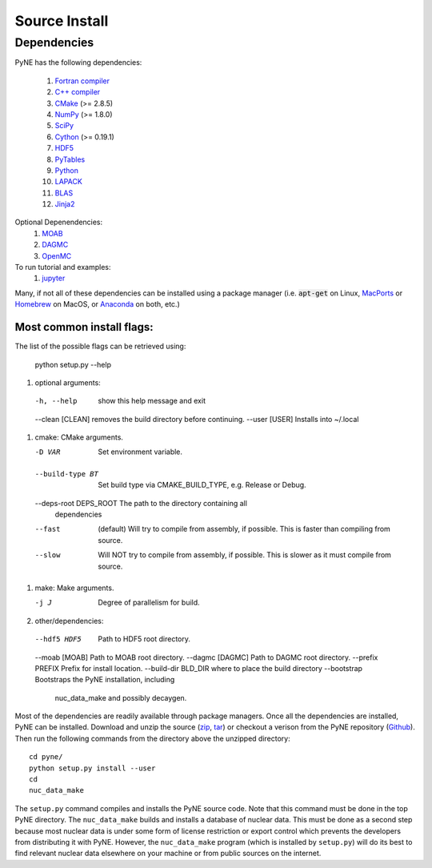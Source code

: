 .. _source:

==============
Source Install 
==============

------------
Dependencies
------------
PyNE has the following dependencies:

   #. `Fortran compiler <https://gcc.gnu.org/wiki/GFortran>`_
   #. `C++ compiler <https://gcc.gnu.org/>`_
   #. `CMake <http://www.cmake.org/>`_ (>= 2.8.5)
   #. `NumPy <http://www.numpy.org/>`_ (>= 1.8.0)
   #. `SciPy <http://www.scipy.org/>`_
   #. `Cython <http://cython.org/>`_ (>= 0.19.1)
   #. `HDF5 <http://www.hdfgroup.org/HDF5/>`_
   #. `PyTables <http://www.pytables.org/>`_
   #. `Python <http://www.python.org/>`_
   #. `LAPACK <http://www.netlib.org/lapack/>`_
   #. `BLAS <http://www.netlib.org/blas/>`_
   #. `Jinja2 <http://jinja.pocoo.org/>`_

Optional Depenendencies:
   #. `MOAB <https://press3.mcs.anl.gov/sigma/moab-library>`_
   #. `DAGMC <https://svalinn.github.io/DAGMC/install/index.html>`__
   #. `OpenMC <https://docs.openmc.org/en/stable/quickinstall.html>`_
   
To run tutorial and examples:
   #. `jupyter <http://jupyter.org/>`_

Many, if not all of these dependencies can be installed using a package manager
(i.e. :code:`apt-get` on Linux, `MacPorts <https://www.macports.org/>`__ or `Homebrew
<https://brew.sh/>`__ on MacOS, or `Anaconda <https://www.anaconda.com/>`__ on both, etc.)


Most common install flags:
**************************
The list of the possible flags can be retrieved using:

  python setup.py --help


#. optional arguments:
  -h, --help            show this help message and exit
  --clean [CLEAN]       removes the build directory before continuing.
  --user [USER]         Installs into ~/.local

#. cmake:  CMake arguments.

   -D VAR                Set environment variable.
  --build-type BT       Set build type via CMAKE_BUILD_TYPE, e.g. Release
                          or Debug.
  --deps-root DEPS_ROOT The path to the directory containing all
                          dependencies
  --fast  (default)                Will try to compile from assembly, if possible.
                          This is faster than compiling from source.
  --slow                Will NOT try to compile from assembly, if possible.
                          This is slower as it must compile from source.

#. make:  Make arguments.

   -j J                  Degree of parallelism for build.

#. other/dependencies:

  --hdf5 HDF5           Path to HDF5 root directory.
  --moab [MOAB]         Path to MOAB root directory.
  --dagmc [DAGMC]       Path to DAGMC root directory.
  --prefix PREFIX       Prefix for install location.
  --build-dir BLD_DIR   where to place the build directory
  --bootstrap           Bootstraps the PyNE installation, including
                               nuc_data_make and possibly decaygen.


Most of the dependencies are readily available through package managers.  Once
all the dependencies are installed, PyNE can be installed. Download and unzip
the source (`zip`_, `tar`_) or checkout a verison from the PyNE repository
(`Github`_).  Then run the following commands from the directory above the
unzipped directory::

    cd pyne/
    python setup.py install --user
    cd
    nuc_data_make

The ``setup.py`` command compiles and installs the PyNE source code.
Note that this command must be done in the top PyNE directory.
The ``nuc_data_make`` builds and installs a database of nuclear data.
This must be done as a second step because most nuclear data is under 
some form of license restriction or export control which prevents the 
developers from distributing it with PyNE.  However, the 
``nuc_data_make`` program (which is installed by ``setup.py``) will
do its best to find relevant nuclear data elsewhere on your machine
or from public sources on the internet.


.. _zip: https://github.com/pyne/pyne/zipball/0.5.1
.. _tar: https://github.com/pyne/pyne/tarball/0.5.1
.. _GitHub: http://github.com/pyne/pyne
